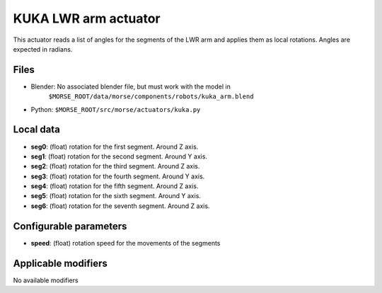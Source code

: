 KUKA LWR arm actuator
=====================

This actuator reads a list of angles for the segments of the LWR arm
and applies them as local rotations.
Angles are expected in radians.

Files 
-----

-  Blender: No associated blender file, but must work with the model in
    ``$MORSE_ROOT/data/morse/components/robots/kuka_arm.blend``
-  Python: ``$MORSE_ROOT/src/morse/actuators/kuka.py``

Local data 
----------

-  **seg0**: (float) rotation for the first segment. Around Z axis.
-  **seg1**: (float) rotation for the second segment. Around Y axis.
-  **seg2**: (float) rotation for the third segment. Around Z axis.
-  **seg3**: (float) rotation for the fourth segment. Around Y axis.
-  **seg4**: (float) rotation for the fifth segment. Around Z axis.
-  **seg5**: (float) rotation for the sixth segment. Around Y axis.
-  **seg6**: (float) rotation for the seventh segment. Around Z axis.

Configurable parameters
-----------------------

-  **speed**: (float) rotation speed for the movements of the segments

Applicable modifiers 
--------------------

No available modifiers
